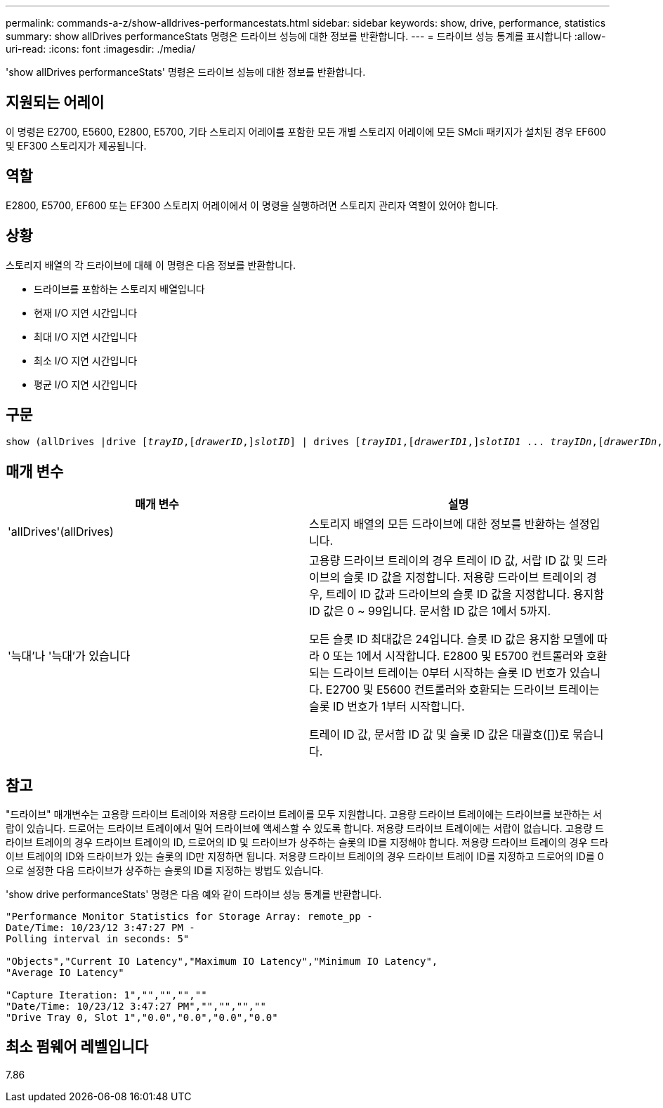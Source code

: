 ---
permalink: commands-a-z/show-alldrives-performancestats.html 
sidebar: sidebar 
keywords: show, drive, performance, statistics 
summary: show allDrives performanceStats 명령은 드라이브 성능에 대한 정보를 반환합니다. 
---
= 드라이브 성능 통계를 표시합니다
:allow-uri-read: 
:icons: font
:imagesdir: ./media/


[role="lead"]
'show allDrives performanceStats' 명령은 드라이브 성능에 대한 정보를 반환합니다.



== 지원되는 어레이

이 명령은 E2700, E5600, E2800, E5700, 기타 스토리지 어레이를 포함한 모든 개별 스토리지 어레이에 모든 SMcli 패키지가 설치된 경우 EF600 및 EF300 스토리지가 제공됩니다.



== 역할

E2800, E5700, EF600 또는 EF300 스토리지 어레이에서 이 명령을 실행하려면 스토리지 관리자 역할이 있어야 합니다.



== 상황

스토리지 배열의 각 드라이브에 대해 이 명령은 다음 정보를 반환합니다.

* 드라이브를 포함하는 스토리지 배열입니다
* 현재 I/O 지연 시간입니다
* 최대 I/O 지연 시간입니다
* 최소 I/O 지연 시간입니다
* 평균 I/O 지연 시간입니다




== 구문

[listing, subs="+macros"]
----
show (allDrives |drive pass:quotes[[_trayID_],pass:quotes[[_drawerID_,]]pass:quotes[_slotID_]] | drives pass:quotes[[_trayID1_],pass:quotes[[_drawerID1_,]]pass:quotes[_slotID1_] ... pass:quotes[_trayIDn_],pass:quotes[[_drawerIDn_,]]pass:quotes[_slotIDn_]]) performanceStats
----


== 매개 변수

[cols="2*"]
|===
| 매개 변수 | 설명 


 a| 
'allDrives'(allDrives)
 a| 
스토리지 배열의 모든 드라이브에 대한 정보를 반환하는 설정입니다.



 a| 
'늑대'나 '늑대'가 있습니다
 a| 
고용량 드라이브 트레이의 경우 트레이 ID 값, 서랍 ID 값 및 드라이브의 슬롯 ID 값을 지정합니다. 저용량 드라이브 트레이의 경우, 트레이 ID 값과 드라이브의 슬롯 ID 값을 지정합니다. 용지함 ID 값은 0 ~ 99입니다. 문서함 ID 값은 1에서 5까지.

모든 슬롯 ID 최대값은 24입니다. 슬롯 ID 값은 용지함 모델에 따라 0 또는 1에서 시작합니다. E2800 및 E5700 컨트롤러와 호환되는 드라이브 트레이는 0부터 시작하는 슬롯 ID 번호가 있습니다. E2700 및 E5600 컨트롤러와 호환되는 드라이브 트레이는 슬롯 ID 번호가 1부터 시작합니다.

트레이 ID 값, 문서함 ID 값 및 슬롯 ID 값은 대괄호([])로 묶습니다.

|===


== 참고

"드라이브" 매개변수는 고용량 드라이브 트레이와 저용량 드라이브 트레이를 모두 지원합니다. 고용량 드라이브 트레이에는 드라이브를 보관하는 서랍이 있습니다. 드로어는 드라이브 트레이에서 밀어 드라이브에 액세스할 수 있도록 합니다. 저용량 드라이브 트레이에는 서랍이 없습니다. 고용량 드라이브 트레이의 경우 드라이브 트레이의 ID, 드로어의 ID 및 드라이브가 상주하는 슬롯의 ID를 지정해야 합니다. 저용량 드라이브 트레이의 경우 드라이브 트레이의 ID와 드라이브가 있는 슬롯의 ID만 지정하면 됩니다. 저용량 드라이브 트레이의 경우 드라이브 트레이 ID를 지정하고 드로어의 ID를 0으로 설정한 다음 드라이브가 상주하는 슬롯의 ID를 지정하는 방법도 있습니다.

'show drive performanceStats' 명령은 다음 예와 같이 드라이브 성능 통계를 반환합니다.

[listing]
----
"Performance Monitor Statistics for Storage Array: remote_pp -
Date/Time: 10/23/12 3:47:27 PM -
Polling interval in seconds: 5"

"Objects","Current IO Latency","Maximum IO Latency","Minimum IO Latency",
"Average IO Latency"

"Capture Iteration: 1","","","",""
"Date/Time: 10/23/12 3:47:27 PM","","","",""
"Drive Tray 0, Slot 1","0.0","0.0","0.0","0.0"
----


== 최소 펌웨어 레벨입니다

7.86
